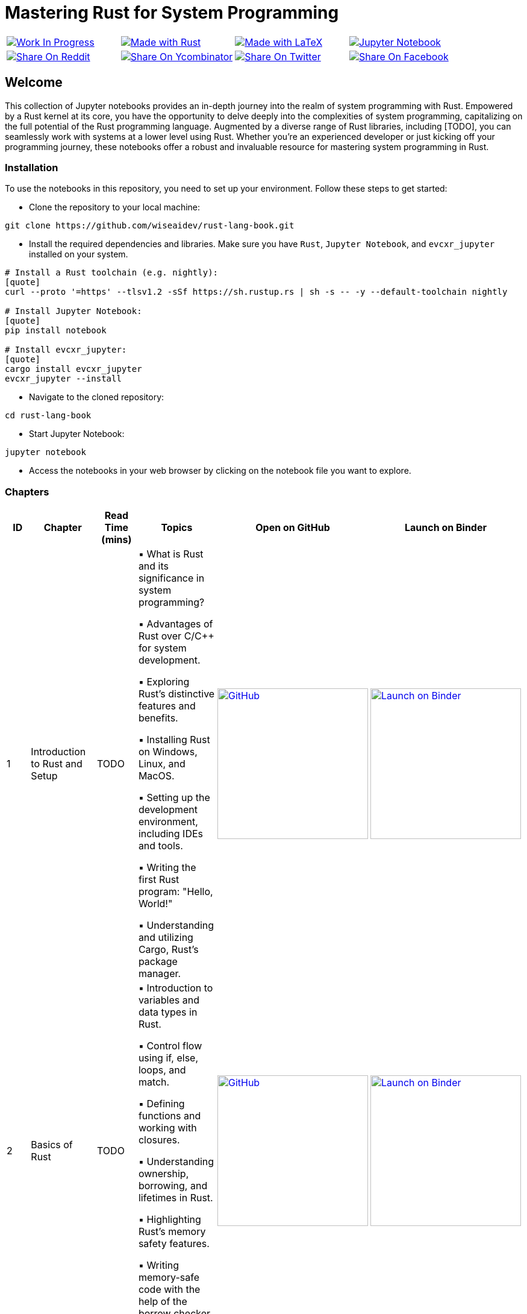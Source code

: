 = Mastering Rust for System Programming

[cols="4"]

|===

| link:https://github.com/wiseaidev[image:https://img.shields.io/badge/Work%20In%20Progress-red?style=flat-square[Work In Progress]]

| link:https://www.rust-lang.org/[image:https://img.shields.io/badge/Made%20with-Rust-1f425f.svg?logo=rust&logoColor=white[Made with Rust]]

| link:https://www.latex-project.org/[image:https://img.shields.io/badge/Made%20with-LaTeX-1f425f.svg?logo=latex&logoColor=white[Made with LaTeX]]

| link:https://jupyter.org/[image:https://img.shields.io/badge/Jupyter-Notebook-blue.svg?logo=Jupyter&logoColor=orange[Jupyter Notebook]]

| link:https://reddit.com/submit?url=https://github.com/wiseaidev/rust-lang-book&amp;title=%F0%9F%93%9A%20Accompanying%20code%20snippets%20for%20mastering%20rust%20for%20system%20programming%20book%20%F0%9F%9A%80[image:https://img.shields.io/badge/share%20on-reddit-red?style=flat-square&logo=reddit&amp;[Share On Reddit]]

| link:https://news.ycombinator.com/submitlink?u=https://github.com/wiseaidev/rust-lang-book&amp;t=%F0%9F%93%9A%20Accompanying%20code%20snippets%20for%20mastering%20rust%20for%20system%20programming%20book%20%F0%9F%9A%80[image:https://img.shields.io/badge/share%20on-hacker%20news-orange?style=flat-square&logo=ycombinator&amp;[Share On Ycombinator]]

| link:https://twitter.com/share?url=https://github.com/wiseaidev/rust-lang-book&amp;text=%F0%9F%93%9A%20Accompanying%20code%20snippets%20for%20mastering%20rust%20for%20system%20programming%20book%20%F0%9F%9A%80[image:https://img.shields.io/badge/share%20on-twitter-03A9F4?style=flat-square&logo=twitter&amp;[Share On Twitter]]

| link:https://www.facebook.com/sharer/sharer.php?u=https://github.com/wiseaidev/rust-lang-book[image:https://img.shields.io/badge/share%20on-facebook-1976D2?style=flat-square&logo=facebook&amp;[Share On Facebook]]

| link:https://www.linkedin.com/shareArticle?url=https://github.com/wiseaidev/rust-lang-book&amp;title=%F0%9F%93%9A%20Accompanying%20code%20snippets%20for%20mastering%20rust%20for%20system%20programming%20book%20%F0%9F%9A%80[image:https://img.shields.io/badge/share%20on-linkedin-3949AB?style=flat-square&logo=linkedin&amp;[Share On Linkedin]]

|===

== Welcome

This collection of Jupyter notebooks provides an in-depth journey into the realm of system programming with Rust. Empowered by a Rust kernel at its core, you have the opportunity to delve deeply into the complexities of system programming, capitalizing on the full potential of the Rust programming language. Augmented by a diverse range of Rust libraries, including [TODO], you can seamlessly work with systems at a lower level using Rust. Whether you're an experienced developer or just kicking off your programming journey, these notebooks offer a robust and invaluable resource for mastering system programming in Rust.

=== Installation

To use the notebooks in this repository, you need to set up your environment. Follow these steps to get started:

- Clone the repository to your local machine:

[source,sh]
----
git clone https://github.com/wiseaidev/rust-lang-book.git
----

- Install the required dependencies and libraries. Make sure you have `Rust`, `Jupyter Notebook`, and `evcxr_jupyter` installed on your system.

[source,sh]
----
# Install a Rust toolchain (e.g. nightly):
[quote]
curl --proto '=https' --tlsv1.2 -sSf https://sh.rustup.rs | sh -s -- -y --default-toolchain nightly

# Install Jupyter Notebook:
[quote]
pip install notebook

# Install evcxr_jupyter:
[quote]
cargo install evcxr_jupyter
evcxr_jupyter --install
----

- Navigate to the cloned repository:

[source,sh]
----
cd rust-lang-book
----

- Start Jupyter Notebook:

[source,sh]
----
jupyter notebook
----

- Access the notebooks in your web browser by clicking on the notebook file you want to explore.

=== Chapters

|===
| ID | Chapter | Read Time (mins) | Topics | Open on GitHub | Launch on Binder

| 1
| Introduction to Rust and Setup
| TODO
|
▪ What is Rust and its significance in system programming?

▪ Advantages of Rust over C/C++ for system development.

▪ Exploring Rust's distinctive features and benefits.

▪ Installing Rust on Windows, Linux, and MacOS.

▪ Setting up the development environment, including IDEs and tools.

▪ Writing the first Rust program: "Hello, World!"

▪ Understanding and utilizing Cargo, Rust's package manager.
| link:./chapter-1/chapter-1.ipynb[image:https://img.shields.io/badge/launch-Github-181717.svg?logo=github&logoColor=white[GitHub, width=250]]
| link:https://mybinder.org/v2/gh/wiseaidev/rust-lang-book/main?filepath=chapter-1/chapter-1.ipynb[image:https://mybinder.org/badge_logo.svg[Launch on Binder, width=250]]

| 2
| Basics of Rust
| TODO
|
▪ Introduction to variables and data types in Rust.

▪ Control flow using if, else, loops, and match.

▪ Defining functions and working with closures.

▪ Understanding ownership, borrowing, and lifetimes in Rust.

▪ Highlighting Rust's memory safety features.

▪ Writing memory-safe code with the help of the borrow checker.

| link:./chapter-2/chapter-2.ipynb[image:https://img.shields.io/badge/launch-Github-181717.svg?logo=github&logoColor=white[GitHub, width=250]]
| link:https://mybinder.org/v2/gh/wiseaidev/rust-lang-book/main?filepath=chapter-2/chapter-2.ipynb[image:https://mybinder.org/badge_logo.svg[Launch on Binder, width=250]]

| 3
| Advanced Concepts - Traits and Generics
| TODO
|
▪ Understanding the concept of traits and their role in code reuse.

▪ Implementing traits for user-defined data structures.

▪ Working with generic functions and data structures in Rust.

▪ Exploring trait bounds and associated types for increased generality.

| link:./chapter-3/chapter-3.ipynb[image:https://img.shields.io/badge/launch-Github-181717.svg?logo=github&logoColor=white[GitHub, width=250]]
| link:https://mybinder.org/v2/gh/wiseaidev/rust-lang-book/main?filepath=chapter-3/chapter-3.ipynb[image:https://mybinder.org/badge_logo.svg[Launch on Binder, width=250]]

| 4
| Rust Built-In Data Structures
| TODO
|
▪ Working with Rust's array-like data structures: Vectors, Arrays, Tuples, and Slices.

▪ Introduction to Rust's hash-based collections: HashMap and HashSet.

▪ Demonstrating common operations and manipulations with Rust collections and more.

| link:./chapter-4/chapter-4.ipynb[image:https://img.shields.io/badge/launch-Github-181717.svg?logo=github&logoColor=white[GitHub, width=250]]
| link:https://mybinder.org/v2/gh/wiseaidev/rust-lang-book/main?filepath=chapter-4/chapter-4.ipynb[image:https://mybinder.org/badge_logo.svg[Launch on Binder, width=250]]

| 5
| Error Handling and Recovery
| TODO
|
▪ Dealing with errors using Result and Option in Rust.

▪ Techniques for error propagation and handling multiple errors.

▪ Creating custom error types to enhance error messages.

| link:./chapter-5/chapter-5.ipynb[image:https://img.shields.io/badge/launch-Github-181717.svg?logo=github&logoColor=white[GitHub, width=250]]
| link:https://mybinder.org/v2/gh/wiseaidev/rust-lang-book/main?filepath=chapter-5/chapter-5.ipynb[image:https://mybinder.org/badge_logo.svg[Launch on Binder, width=250]]

| 6
| Memory Management and Pointers
| TODO
|
▪ Understanding stack and heap memory allocation in Rust.

▪ Introducing smart pointers: Box, Rc, and Arc.

▪ An introduction to unsafe Rust and handling raw pointers.

| link:./chapter-6/chapter-6.ipynb[image:https://img.shields.io/badge/launch-Github-181717.svg?logo=github&logoColor=white[GitHub, width=250]]
| link:https://mybinder.org/v2/gh/wiseaidev/rust-lang-book/main?filepath=chapter-6/chapter-6.ipynb[image:https://mybinder.org/badge_logo.svg[Launch on Binder, width=250]]

| 7
| Managing Concurrency
| TODO
|
▪ Understanding concurrent programming with threads and synchronization.

▪ Introducing concurrent data structures: Mutex and RwLock.

▪ Techniques for thread communication and message passing in Rust.

| link:./chapter-7/chapter-7.ipynb[image:https://img.shields.io/badge/launch-Github-181717.svg?logo=github&logoColor=white[GitHub, width=250]]
| link:https://mybinder.org/v2/gh/wiseaidev/rust-lang-book/main?filepath=chapter-7/chapter-7.ipynb[image:https://mybinder.org/badge_logo.svg[Launch on Binder, width=250]]

| 8
| CLI Programs
| TODO
|
▪ Building a command-line find and replace utility using Rust.

▪ Working with command-line arguments and parsing input.

| link:./chapter-8/chapter-8.ipynb[image:https://img.shields.io/badge/launch-Github-181717.svg?logo=github&logoColor=white[GitHub, width=250]]
| link:https://mybinder.org/v2/gh/wiseaidev/rust-lang-book/main?filepath=chapter-8/chapter-8.ipynb[image:https://mybinder.org/badge_logo.svg[Launch on Binder, width=250]]

| 9
| Working with Devices I/O
| TODO
|
▪ Reading from and writing to files in Rust.

▪ Performing common filesystem operations.

▪ Overview of working with hardware devices through Rust interfaces.

| link:./chapter-9/chapter-9.ipynb[image:https://img.shields.io/badge/launch-Github-181717.svg?logo=github&logoColor=white[GitHub, width=250]]
| link:https://mybinder.org/v2/gh/wiseaidev/rust-lang-book/main?filepath=chapter-9/chapter-9.ipynb[image:https://mybinder.org/badge_logo.svg[Launch on Binder, width=250]]

|===

=== Contributing

We welcome contributions to enhance this repository! To contribute, please follow the link:./CONTRIBUTING.adoc[`CONTRIBUTING.adoc`] file guidelines (TODO). Thank you for helping make this project better!

=== License

This project is licensed under the link:https://opensource.org/license/mit/[MIT license]. For more details, You can refer to the link:./LICENSE[`licence`] file.

=== Star History

link:https://star-history.com/#wiseaidev/rust-lang-book&Date[image:https://api.star-history.com/svg?repos=wiseaidev/rust-lang-book&type=Date[Star History Chart]]
